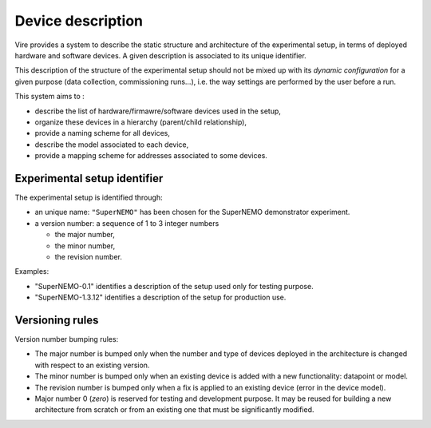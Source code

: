 ==============================
Device description
==============================

Vire provides a system to describe the static structure and architecture of the
experimental  setup, in  terms of  deployed hardware  and software
devices. A given description is associated to its unique identifier.

This description of the structure of the experimental setup should not
be mixed up with its *dynamic configuration* for a given purpose (data
collection, commissioning runs...), i.e. the way settings are performed
by the user before a run.

This system aims to :

- describe the list of hardware/firmawre/software devices used in the setup,
- organize these devices in a hierarchy (parent/child relationship),
- provide a naming scheme for all devices,
- describe the model associated to each device,
- provide a mapping scheme for addresses associated to some devices.

Experimental setup identifier
=============================

The experimental setup is identified through:

* an unique  name: ``"SuperNEMO"`` has  been chosen for  the SuperNEMO
  demonstrator experiment.
* a version number: a sequence of 1 to 3 integer numbers

  * the major number,
  * the minor number,
  * the revision number.

Examples:

- "SuperNEMO-0.1" identifies a description of the setup used only for testing purpose.
- "SuperNEMO-1.3.12" identifies a description of the setup for production use.

Versioning rules
=================

Version number bumping rules:

* The major number is bumped only  when the number and type of devices
  deployed in the architecture is  changed with respect to an existing
  version.
* The minor  number is bumped  only when  an existing device  is added
  with a new functionality: datapoint or model.
* The  revision number  is bumped  only when  a fix  is applied  to an
  existing device (error in the device model).
* Major  number 0  (*zero*) is  reserved for  testing and  development
  purpose.  It may  be reused  for  building a  new architecture  from
  scratch or from an existing one that must be significantly modified.
